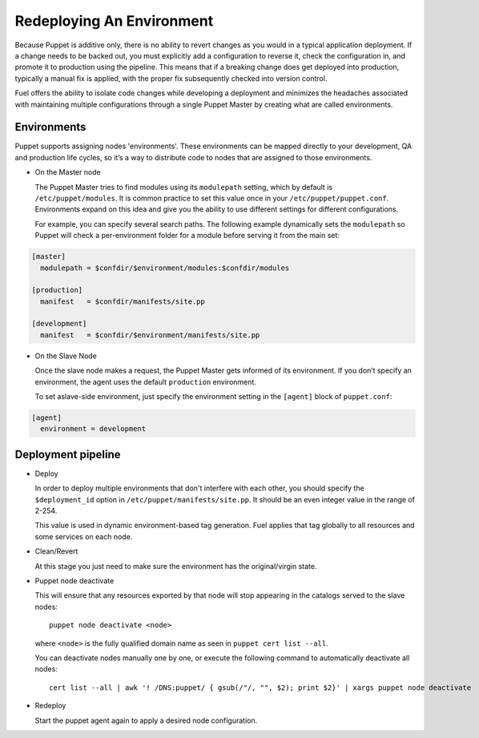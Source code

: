 .. index:: Redeploying An Environment

.. _Redeploying_An_Environment:

Redeploying An Environment
==========================

.. contents :local:

Because Puppet is additive only, there is no ability to revert changes as you 
would in a typical application deployment. If a change needs to be backed out, 
you must explicitly add a configuration to reverse it, check the configuration 
in, and promote it to production using the pipeline. This means that if a 
breaking change does get deployed into production, typically a manual fix is 
applied, with the proper fix subsequently checked into version control.

Fuel offers the ability to isolate code changes while developing a deployment 
and minimizes the headaches associated with maintaining multiple configurations 
through a single Puppet Master by creating what are called environments.

Environments
------------

Puppet supports assigning nodes 'environments'. These environments can be 
mapped directly to your development, QA and production life cycles, so it’s a 
way to distribute code to nodes that are assigned to those environments.

* On the Master node

  The Puppet Master tries to find modules using its ``modulepath`` setting, 
  which by default is ``/etc/puppet/modules``. It is common practice to set 
  this value once in your ``/etc/puppet/puppet.conf``. Environments expand on 
  this idea and give you the ability to use different settings for different 
  configurations.

  For example, you can specify several search paths. The following example 
  dynamically sets the ``modulepath`` so Puppet will check a per-environment 
  folder for a module before serving it from the main set:

.. code-block:: ini

  [master]
    modulepath = $confdir/$environment/modules:$confdir/modules

  [production]
    manifest   = $confdir/manifests/site.pp

  [development]
    manifest   = $confdir/$environment/manifests/site.pp

* On the Slave Node

  Once the slave node makes a request, the Puppet Master gets informed of its 
  environment. If you don’t specify an environment, the agent uses the default 
  ``production`` environment.

  To set aslave-side environment, just specify the environment setting in the 
  ``[agent]`` block of ``puppet.conf``:

.. code-block:: ini

  [agent]
    environment = development

Deployment pipeline
-------------------

* Deploy

  In order to deploy multiple environments that don't interfere with each other, 
  you should specify the ``$deployment_id`` option in 
  ``/etc/puppet/manifests/site.pp``. It should be an even integer value in the 
  range of 2-254.

  This value is used in dynamic environment-based tag generation. Fuel applies 
  that tag globally to all resources and some services on each node.

* Clean/Revert

  At this stage you just need to make sure the environment has the 
  original/virgin state.

* Puppet node deactivate

  This will ensure that any resources exported by that node will stop appearing 
  in the catalogs served to the slave nodes::

      puppet node deactivate <node>

  where ``<node>`` is the fully qualified domain name as seen in 
  ``puppet cert list --all``.

  You can deactivate nodes manually one by one, or execute the following 
  command to automatically deactivate all nodes::

      cert list --all | awk '! /DNS:puppet/ { gsub(/"/, "", $2); print $2}' | xargs puppet node deactivate

* Redeploy

  Start the puppet agent again to apply a desired node configuration.

.. seealso::

  http://puppetlabs.com/blog/a-deployment-pipeline-for-infrastructure/

  http://docs.puppetlabs.com/guides/environment.html
